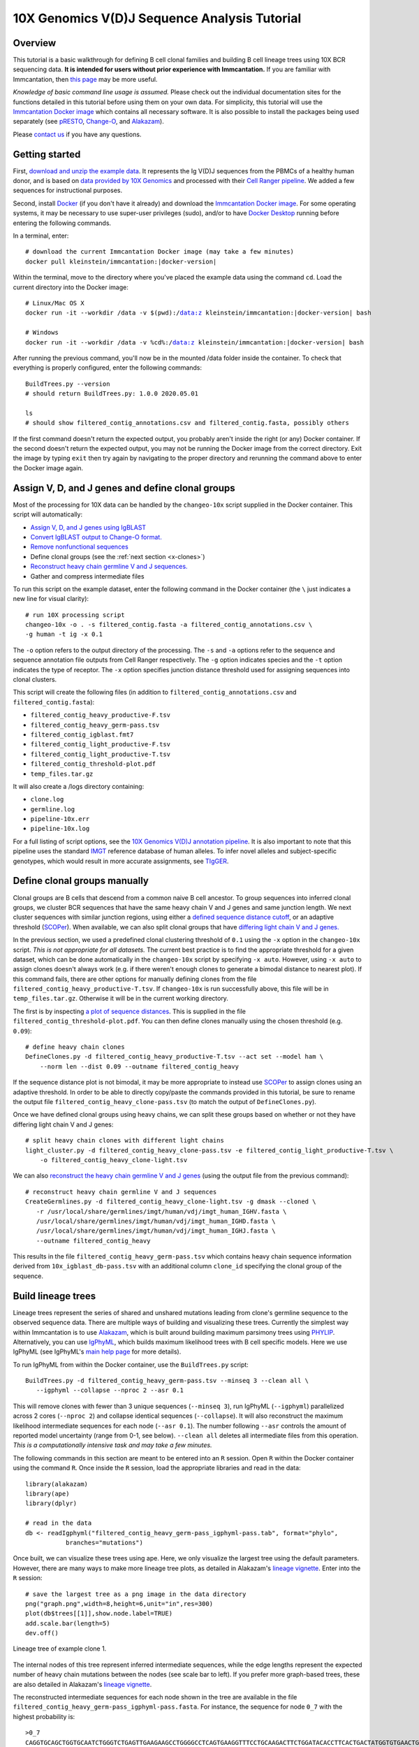 
.. _10X-walkthrough:

10X Genomics V(D)J Sequence Analysis Tutorial
===========================================================================================

Overview
-------------------------------------------------------------------------------------------

This tutorial is a basic walkthrough for defining B cell clonal families and building B cell lineage trees using 10X BCR sequencing data.
**It is intended for users without prior experience with Immcantation.**
If you are familiar with Immcantation, then `this page <https://changeo.readthedocs.io/en/stable/examples/10x.html>`__ may be more useful.

*Knowledge of basic command line usage is assumed.*
Please check out the individual documentation sites for the functions detailed in this tutorial before using them on your own data.
For simplicity, this tutorial will use the `Immcantation Docker image <https://immcantation.readthedocs.io/en/stable/docker/intro.html>`__ which contains all necessary software.
It is also possible to install the packages being used separately (see `pRESTO <http://presto.readthedocs.io>`__, `Change-O <http://changeo.readthedocs.io>`__, and `Alakazam <http://alakazam.readthedocs.io>`__).

Please `contact us <https://immcantation.readthedocs.io/en/stable/about.html>`__ if you have any questions.


Getting started
-------------------------------------------------------------------------------------------

First, `download and unzip the example data <https://drive.google.com/open?id=1iXuNPkaKWiKXfyIlJP6nhzEuCkHKCVOa>`__. It represents the Ig V(D)J sequences from the PBMCs of a healthy human donor, and is based on `data provided by 10X Genomics <https://support.10xgenomics.com/single-cell-vdj/datasets/3.0.0/vdj_v1_hs_pbmc2_b?>`__ and processed with their `Cell Ranger pipeline <https://support.10xgenomics.com/single-cell-gene-expression/software/pipelines/latest/what-is-cell-ranger>`__. We added a few sequences for instructional purposes.

Second, install `Docker <https://www.docker.com/products/docker-desktop>`__ (if you don't have it already) and
download the `Immcantation Docker image <https://immcantation.readthedocs.io/en/stable/docker/intro.html>`__.
For some operating systems, it may be necessary to use super-user privileges (sudo), and/or to have
`Docker Desktop <https://hub.docker.com/editions/community/docker-ce-desktop-windows>`__
running before entering the following commands.

In a terminal, enter:

.. parsed-literal::

 # download the current Immcantation Docker image (may take a few minutes)
 docker pull kleinstein/immcantation:|docker-version|

Within the terminal, move to the directory where you've placed the example data using the command ``cd``. Load the current directory into the Docker image:

.. parsed-literal::

 # Linux/Mac OS X
 docker run -it --workdir /data -v $(pwd):/data:z kleinstein/immcantation:|docker-version| bash

 # Windows
 docker run -it --workdir /data -v %cd%:/data:z kleinstein/immcantation:|docker-version| bash

After running the previous command, you'll now be in the mounted /data folder inside the container.
To check that everything is properly configured, enter the following commands::

 BuildTrees.py --version
 # should return BuildTrees.py: 1.0.0 2020.05.01

 ls
 # should show filtered_contig_annotations.csv and filtered_contig.fasta, possibly others

If the first command doesn't return the expected output, you probably aren't inside the right (or any) Docker container. If the second doesn't return the expected output, you may not be running the Docker image from the correct directory. Exit the image by typing ``exit`` then try again by navigating to the proper directory and rerunning the command above to enter the Docker image again.

Assign V, D, and J genes and define clonal groups
-------------------------------------------------------------------------------------------

Most of the processing for 10X data can be handled by the ``changeo-10x`` script supplied in the Docker container. This script will automatically:

+ `Assign V, D, and J genes using IgBLAST <https://changeo.readthedocs.io/en/stable/examples/igblast.html>`__
+ `Convert IgBLAST output to Change-O format. <https://changeo.readthedocs.io/en/stable/examples/igblast.html#processing-the-output-of-igblast>`__
+ `Remove nonfunctional sequences <https://changeo.readthedocs.io/en/stable/examples/filtering.html>`__
+ Define clonal groups (see the :ref:`next section <x-clones>`)
+ `Reconstruct heavy chain germline V and J sequences. <https://changeo.readthedocs.io/en/stable/examples/germlines.html>`__
+ Gather and compress intermediate files

To run this script on the example dataset, enter the following command in the Docker container (the ``\`` just indicates a new line for visual clarity)::

 # run 10X processing script
 changeo-10x -o . -s filtered_contig.fasta -a filtered_contig_annotations.csv \
 -g human -t ig -x 0.1

The ``-o`` option refers to the output directory of the processing. The ``-s`` and ``-a`` options refer to the sequence and sequence annotation file outputs from Cell Ranger respectively. The ``-g`` option indicates species and the ``-t`` option indicates the type of receptor. The ``-x`` option specifies junction distance threshold used for assigning sequences into clonal clusters.

This script will create the following files (in addition to ``filtered_contig_annotations.csv`` and ``filtered_contig.fasta``):

+ ``filtered_contig_heavy_productive-F.tsv``
+ ``filtered_contig_heavy_germ-pass.tsv``
+ ``filtered_contig_igblast.fmt7``
+ ``filtered_contig_light_productive-F.tsv``
+ ``filtered_contig_light_productive-T.tsv``
+ ``filtered_contig_threshold-plot.pdf``
+ ``temp_files.tar.gz``

It will also create a /logs directory containing:

+ ``clone.log``
+ ``germline.log``
+ ``pipeline-10x.err``
+ ``pipeline-10x.log``

For a full listing of script options, see the `10X Genomics V(D)J annotation pipeline <https://immcantation.readthedocs.io/en/stable/docker/pipelines.html#x-genomics-v-d-j-annotation-pipeline>`__. It is also important to note that this pipeline uses the standard `IMGT <http://www.imgt.org/>`__ reference database of human alleles. To infer novel alleles and subject-specific genotypes, which would result in more accurate assignments, see `TIgGER <https://tigger.readthedocs.io/en/stable/vignettes/Tigger-Vignette/>`__.



.. _x-clones:

Define clonal groups manually
-------------------------------------------------------------------------------------------
Clonal groups are B cells that descend from a common naive B cell ancestor. To group sequences into inferred clonal groups, we cluster BCR sequences that have the same heavy chain V and J genes and same junction length. We next cluster sequences with similar junction regions, using either a `defined sequence distance cutoff <https://changeo.readthedocs.io/en/stable/examples/cloning.html>`__, or an adaptive threshold (`SCOPer <https://scoper.readthedocs.io/en/stable/>`__). When available, we can also split clonal groups that have `differing light chain V and J genes. <https://changeo.readthedocs.io/en/stable/examples/10x.html>`__

In the previous section, we used a predefined clonal clustering threshold of ``0.1`` using the ``-x`` option in the ``changeo-10x`` script.
*This is not appropriate for all datasets.* The current best practice is to find the appropriate threshold for a given dataset, which can be done automatically in the ``changeo-10x`` script by specifying ``-x auto``.
However, using ``-x auto`` to assign clones doesn't always work (e.g. if there weren't enough clones to generate a bimodal distance to nearest plot). If this command fails, there are other options for manually defining clones from the file ``filtered_contig_heavy_productive-T.tsv``. If ``changeo-10x`` is run successfully above, this file will be in ``temp_files.tar.gz``. Otherwise it will be in the current working directory.

The first is by inspecting `a plot of sequence distances <https://shazam.readthedocs.io/en/stable/vignettes/DistToNearest-Vignette/>`__. This is supplied in the file ``filtered_contig_threshold-plot.pdf``. You can then define clones manually using the chosen threshold (e.g. ``0.09``)::

 # define heavy chain clones
 DefineClones.py -d filtered_contig_heavy_productive-T.tsv --act set --model ham \
     --norm len --dist 0.09 --outname filtered_contig_heavy

If the sequence distance plot is not bimodal, it may be more appropriate to instead use `SCOPer <https://scoper.readthedocs.io/en/stable/>`__ to assign clones using an adaptive threshold. In order to be able to directly copy/paste the commands provided in this tutorial, be sure to rename the output file ``filtered_contig_heavy_clone-pass.tsv`` (to match the output of ``DefineClones.py``).

Once we have defined clonal groups using heavy chains, we can split these groups based on whether or not they have differing light chain V and J genes::

 # split heavy chain clones with different light chains
 light_cluster.py -d filtered_contig_heavy_clone-pass.tsv -e filtered_contig_light_productive-T.tsv \
     -o filtered_contig_heavy_clone-light.tsv

We can also `reconstruct the heavy chain germline V and J genes <https://changeo.readthedocs.io/en/stable/examples/germlines.html>`__ (using the output file from the previous command)::

 # reconstruct heavy chain germline V and J sequences
 CreateGermlines.py -d filtered_contig_heavy_clone-light.tsv -g dmask --cloned \
    -r /usr/local/share/germlines/imgt/human/vdj/imgt_human_IGHV.fasta \
    /usr/local/share/germlines/imgt/human/vdj/imgt_human_IGHD.fasta \
    /usr/local/share/germlines/imgt/human/vdj/imgt_human_IGHJ.fasta \
    --outname filtered_contig_heavy

This results in the file ``filtered_contig_heavy_germ-pass.tsv`` which contains heavy chain sequence information derived from ``10x_igblast_db-pass.tsv`` with an additional column ``clone_id`` specifying the clonal group of the sequence.

Build lineage trees
-------------------------------------------------------------------------------------------
Lineage trees represent the series of shared and unshared mutations leading from clone's germline sequence to the observed sequence data. There are multiple ways of building and visualizing these trees. Currently the simplest way within Immcantation is to use `Alakazam <https://alakazam.readthedocs.io>`__, which is built around building maximum parsimony trees using `PHYLIP <http://evolution.genetics.washington.edu/phylip.html>`__. Alternatively, you can use `IgPhyML <https://igphyml.readthedocs.io>`__, which builds maximum likelihood trees with B cell specific models. Here we use IgPhyML (see IgPhyML's `main help page <https://igphyml.readthedocs.io>`__ for more details).

To run IgPhyML from within the Docker container, use the ``BuildTrees.py`` script::

 BuildTrees.py -d filtered_contig_heavy_germ-pass.tsv --minseq 3 --clean all \
    --igphyml --collapse --nproc 2 --asr 0.1

This will remove clones with fewer than 3 unique sequences (``--minseq 3``), run IgPhyML (``--igphyml``) parallelized across 2 cores
(``--nproc 2``) and collapse identical sequences (``--collapse``). It will also reconstruct the maximum likelihood intermediate sequences for
each node (``--asr 0.1``). The number following ``--asr`` controls the amount of reported model uncertainty (range from 0-1, see below). ``--clean all`` deletes all intermediate files from this operation. *This is a computationally intensive task and may take a few minutes.*

The following commands in this section are meant to be entered into an ``R`` session. Open ``R`` within the Docker container using the command ``R``. Once inside the ``R`` session, load the appropriate libraries and read in the data::

 library(alakazam)
 library(ape)
 library(dplyr)

 # read in the data
 db <- readIgphyml("filtered_contig_heavy_germ-pass_igphyml-pass.tab", format="phylo",
            branches="mutations")

Once built, we can visualize these trees using ape. Here, we only visualize the largest tree using the default parameters. However, there are many ways to make more lineage tree plots, as detailed in Alakazam's `lineage vignette <https://alakazam.readthedocs.io/en/stable/vignettes/Lineage-Vignette/>`__. Enter into the ``R`` session::

 # save the largest tree as a png image in the data directory
 png("graph.png",width=8,height=6,unit="in",res=300)
 plot(db$trees[[1]],show.node.label=TRUE)
 add.scale.bar(length=5)
 dev.off()

.. figure:: ../_static/graph.png
   :scale: 30 %
   :align: center
   :alt: graph

   Lineage tree of example clone 1.

The internal nodes of this tree represent inferred intermediate sequences, while the edge lengths represent the expected number of heavy chain mutations between the nodes (see scale bar to left). If you prefer  more graph-based trees, these are also detailed in Alakazam's `lineage vignette <https://alakazam.readthedocs.io/en/stable/vignettes/Lineage-Vignette/#converting-between-graph-phylo-and-newick-formats>`__.

The reconstructed intermediate sequences for each node shown in the tree are available in the file ``filtered_contig_heavy_germ-pass_igphyml-pass.fasta``. For instance, the sequence for node ``0_7`` with the highest probability is::

 >0_7
 CAGGTGCAGCTGGTGCAATCTGGGTCTGAGTTGAAGAAGCCTGGGGCCTCAGTGAAGGTTTCCTGCAAGACTTCTGGATACACCTTCACTGACTATGGTGTGAACTGGGTGCGACAGGCCCCTGGACAAGGGCTTGAGTGGATGGGATGGATCAACGCCTACACCGGGAACCCAACGTATGCCCAGGGCTTCACAGGACGGTTTGTCTTCTCCTTGGACACCTCTGTCCGCACGGCATATCTGCAGATCAGCAGCCTGAAGGCTGAGGACACTGCCGTGTATTACTGTGCGATTATCCATGATAGTAGTACTTGGAGTCCTTTTGACTACTGGGGCCAGGGAGCCCTGGTCACCGTCTCCTCAGTG

Just because this sequence is the most probable (given the tree topology and model parameters) doesn't mean it's actually a very likely sequence. Each possible codon has a certain probability of occuring at each site in the sequence. The number following ``--asr`` in ``BuildTrees`` specifies the probability interval desired for each site. For instance, if ``--asr 0.8`` and the relative probability of codon ``ATG`` is 0.5 and ``ATA`` is 0.4, IgPhyML would return ``ATR``. The ``R`` is the `IUPAC ambiguous nucleotide <https://www.bioinformatics.org/sms/iupac.html>`__ for A and G. Repeating all the steps detailed above with ``--asr 0.9`` shows more ambiguity in the reconstruction, particularly in the CDR3 region::

 >0_7
 CAGGTGCAGCTGGTGCAATCTGGGTCTGAGTTGAAGAAGCCTGGGGCCTCAGTGAAGGTTTCCTGCAAGACTTCTGGATACACCTTCASTGACTATGGTGTGAACTGGGTGCGACAGGCCCCTGGACAAGGGCTTGAGTGGATGGGATGGATCAACGCCTACACCGGGAACCCAACGTATGCCCAGGGCTTCACAGGACGGTTTGTCTTCTCCTTGGACACCTCTGTCCGCACGGCATATCTGCAGATCAGCAGCCTGAAGGCTGAGGACACTGCCGTGTATTACTGTGCGATTATCCATGATAGTAGTACYTGGAGTCCTTTTGACTACTGGGGCCAGGGAGCCCTGGTCACCGTCTCCTCAGNN


Merge Cell Ranger annotations
-------------------------------------------------------------------------------------------
As detailed in the `Change-O reference <https://changeo.readthedocs.io/en/stable/examples/10x.html#joining-change-o-data-with-10x-v-d-j-annotations>`__, it is also possible to directly merge Change-O data tables with annotation information from the Cell Ranger pipeline.


Other Immcantation Training Resources
-------------------------------------------------------------------------------------------
Other training material in using Immcantation is available, such as the
`slides and example data <https://goo.gl/FpW3Sc>`__ from our introductory webinar series.
You can find a Jupyter notebook version of the webinar `here <https://bitbucket.org/kleinstein/immcantation/src/default/training/>`_ and an interactive website version `here <https://kleinstein.bitbucket.io/tutorials/intro-lab/index.html>`_.
